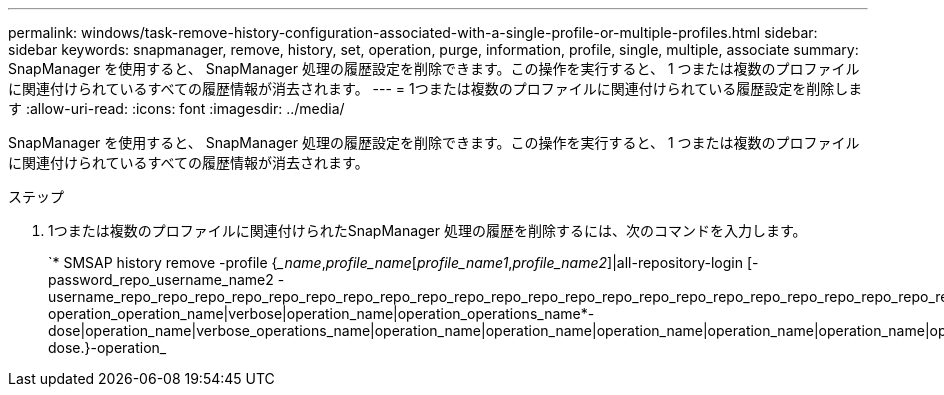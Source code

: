 ---
permalink: windows/task-remove-history-configuration-associated-with-a-single-profile-or-multiple-profiles.html 
sidebar: sidebar 
keywords: snapmanager, remove, history, set, operation, purge, information, profile, single, multiple, associate 
summary: SnapManager を使用すると、 SnapManager 処理の履歴設定を削除できます。この操作を実行すると、 1 つまたは複数のプロファイルに関連付けられているすべての履歴情報が消去されます。 
---
= 1つまたは複数のプロファイルに関連付けられている履歴設定を削除します
:allow-uri-read: 
:icons: font
:imagesdir: ../media/


[role="lead"]
SnapManager を使用すると、 SnapManager 処理の履歴設定を削除できます。この操作を実行すると、 1 つまたは複数のプロファイルに関連付けられているすべての履歴情報が消去されます。

.ステップ
. 1つまたは複数のプロファイルに関連付けられたSnapManager 処理の履歴を削除するには、次のコマンドを入力します。
+
`* SMSAP history remove -profile {__name_,_profile_name_[_profile_name1_,_profile_name2_]|all-repository-login [-password_repo_username_name2 -username_repo_repo_repo_repo_repo_repo_repo_repo_repo_repo_repo_repo_repo_repo_repo_repo_repo_repo_repo_repo_repo_repo_repo_repo_repo_repo_repo_repo_port_}-operation_operation_name|verbose|operation_name|operation_operations_name*-dose|operation_name|verbose_operations_name|operation_name|operation_name|operation_name|operation_name|operation_name|operation_name|operation_name*-dose.}-operation_


